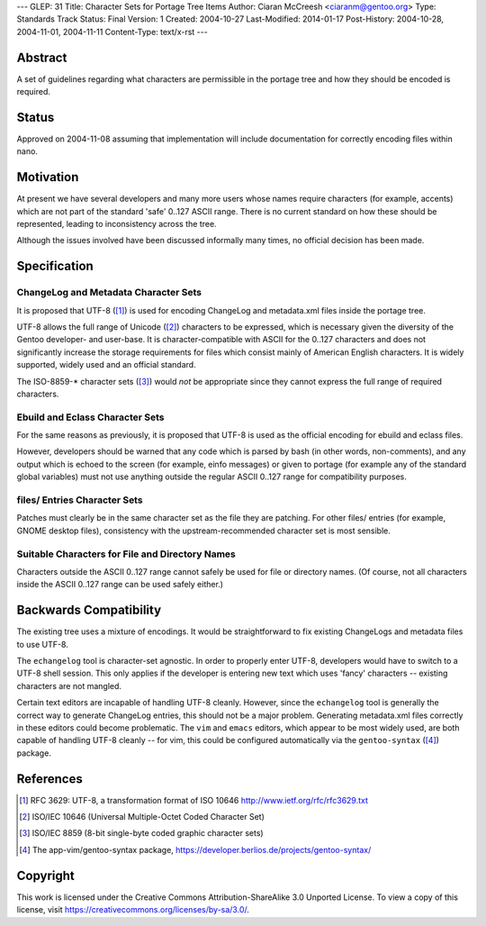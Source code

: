 ---
GLEP: 31
Title: Character Sets for Portage Tree Items
Author: Ciaran McCreesh <ciaranm@gentoo.org>
Type: Standards Track
Status: Final
Version: 1
Created: 2004-10-27
Last-Modified: 2014-01-17
Post-History: 2004-10-28, 2004-11-01, 2004-11-11
Content-Type: text/x-rst
---

Abstract
========

A set of guidelines regarding what characters are permissible in the
portage tree and how they should be encoded is required.

Status
======

Approved on 2004-11-08 assuming that implementation will include
documentation for correctly encoding files within nano.

Motivation
==========

At present we have several developers and many more users whose names
require characters (for example, accents) which are not part of the
standard 'safe' 0..127 ASCII range. There is no current standard on how
these should be represented, leading to inconsistency across the tree.

Although the issues involved have been discussed informally many times, no
official decision has been made.

Specification
=============

ChangeLog and Metadata Character Sets
-------------------------------------

It is proposed that UTF-8 ([1]_) is used for encoding ChangeLog and
metadata.xml files inside the portage tree.

UTF-8 allows the full range of Unicode ([2]_) characters to be expressed,
which is necessary given the diversity of the Gentoo developer- and
user-base.  It is character-compatible with ASCII for the 0..127
characters and does not significantly increase the storage requirements
for files which consist mainly of American English characters. It is
widely supported, widely used and an official standard.

The ISO-8859-* character sets ([3]_) would *not* be appropriate since they
cannot express the full range of required characters.

Ebuild and Eclass Character Sets
--------------------------------

For the same reasons as previously, it is proposed that UTF-8 is used as
the official encoding for ebuild and eclass files.

However, developers should be warned that any code which is parsed by bash
(in other words, non-comments), and any output which is echoed to the
screen (for example, einfo messages) or given to portage (for example any
of the standard global variables) must not use anything outside the
regular ASCII 0..127 range for compatibility purposes.

files/ Entries Character Sets
-----------------------------

Patches must clearly be in the same character set as the file they are
patching. For other files/ entries (for example, GNOME desktop files),
consistency with the upstream-recommended character set is most sensible.

Suitable Characters for File and Directory Names
------------------------------------------------

Characters outside the ASCII 0..127 range cannot safely be used for file
or directory names. (Of course, not all characters inside the ASCII 0..127
range can be used safely either.)

Backwards Compatibility
=======================

The existing tree uses a mixture of encodings. It would be straightforward
to fix existing ChangeLogs and metadata files to use UTF-8.

The ``echangelog`` tool is character-set agnostic. In order to properly
enter UTF-8, developers would have to switch to a UTF-8 shell session.
This only applies if the developer is entering new text which uses 'fancy'
characters -- existing characters are not mangled.

Certain text editors are incapable of handling UTF-8 cleanly. However,
since the ``echangelog`` tool is generally the correct way to generate
ChangeLog entries, this should not be a major problem. Generating
metadata.xml files correctly in these editors could become problematic.
The ``vim`` and ``emacs`` editors, which appear to be most widely used,
are both capable of handling UTF-8 cleanly -- for vim, this could be
configured automatically via the ``gentoo-syntax`` ([4]_) package.

References
==========

.. [1] RFC 3629: UTF-8, a transformation format of ISO 10646
       http://www.ietf.org/rfc/rfc3629.txt
.. [2] ISO/IEC 10646 (Universal Multiple-Octet Coded Character Set)
.. [3] ISO/IEC 8859 (8-bit single-byte coded graphic character sets)
.. [4] The app-vim/gentoo-syntax package,
       https://developer.berlios.de/projects/gentoo-syntax/

Copyright
=========

This work is licensed under the Creative Commons Attribution-ShareAlike 3.0
Unported License.  To view a copy of this license, visit
https://creativecommons.org/licenses/by-sa/3.0/.

.. vim: set tw=74 fileencoding=utf-8 :
